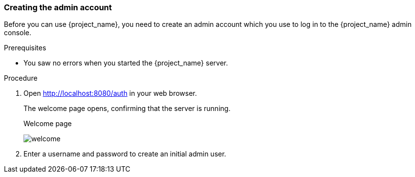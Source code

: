 
[id="create-admin"]
=== Creating the admin account

Before you can use {project_name}, you need to create an admin account which you use to log in to the {project_name} admin console.

.Prerequisites
* You saw no errors when you started the {project_name} server.

.Procedure

. Open http://localhost:8080/auth in your web browser.
+
The welcome page opens, confirming that the server is running.
+
.Welcome page
image:{project_images}/welcome.png[]

. Enter a username and password to create an initial admin user.

// Additional resources
// For more information, see the
// link:{installguide_link}[{installguide_name}] and the link:{adminguide_link}[{adminguide_name}].
